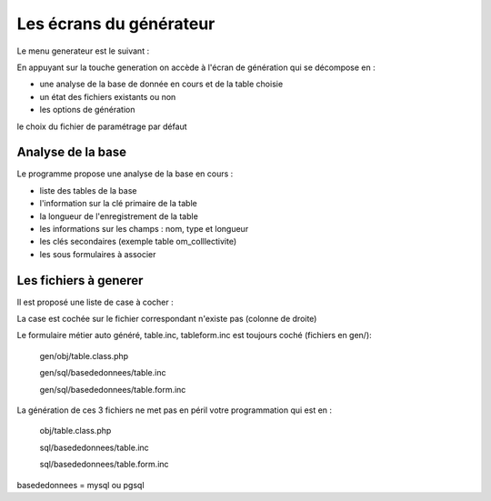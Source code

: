 .. _ecran:

########################
Les écrans du générateur
########################


Le menu generateur est le suivant :


.. image:: ../_static/ecran_1.png

En appuyant sur la touche generation
on accède à l'écran de génération qui se décompose en :

- une analyse  de la base de donnée en cours et de la table choisie

- un état des fichiers existants ou non

- les options de génération

le choix du fichier de paramétrage par défaut


.. image:: ../_static/ecran_2.png

******************
Analyse de la base
******************

Le programme propose une analyse de la base en cours :

- liste des tables de la base

- l'information sur la clé primaire de la table

- la longueur de l'enregistrement de la table

- les informations sur les champs : nom, type et longueur

- les clés secondaires (exemple table om_colllectivite)

- les sous formulaires à associer 



**********************
Les fichiers à generer
**********************

Il est proposé une liste de case à cocher :

La case est cochée sur le fichier correspondant n'existe pas (colonne de droite)

Le formulaire métier auto généré, table.inc, tableform.inc est toujours coché (fichiers en gen/):

    gen/obj/table.class.php
    
    gen/sql/basededonnees/table.inc
    
    gen/sql/basededonnees/table.form.inc


La génération de ces 3 fichiers ne met pas en péril votre programmation qui est en :

    obj/table.class.php
    
    sql/basededonnees/table.inc
    
    sql/basededonnees/table.form.inc


basededonnees = mysql ou pgsql